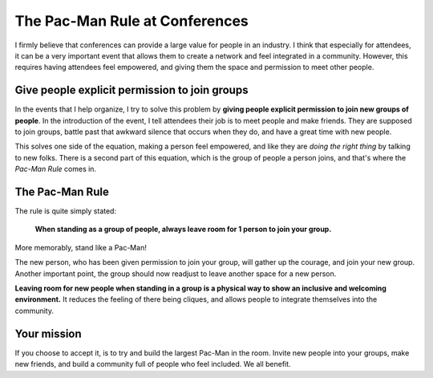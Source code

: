 .. post:: Aug 2, 2017
   :tags: conferences, inclusion, pacman

The Pac-Man Rule at Conferences
===============================

I firmly believe that conferences can provide a large value for people in an industry.
I think that especially for attendees,
it can be a very important event that allows them to create a network and feel integrated in a community.
However,
this requires having attendees feel empowered,
and giving them the space and permission to meet other people.

Give people explicit permission to join groups
----------------------------------------------

In the events that I help organize,
I try to solve this problem by **giving people explicit permission to join new groups of people**.
In the introduction of the event,
I tell attendees their job is to meet people and make friends.
They are supposed to join groups,
battle past that awkward silence that occurs when they do,
and have a great time with new people.

This solves one side of the equation,
making a person feel empowered,
and like they are *doing the right thing* by talking to new folks.
There is a second part of this equation,
which is the group of people a person joins,
and that's where the *Pac-Man Rule* comes in.

.. _pac-man-rule:

The Pac-Man Rule
----------------

The rule is quite simply stated:

    **When standing as a group of people,
    always leave room for 1 person to join your group.**

More memorably,
stand like a Pac-Man!

.. image:: /_static/img/pacman.png
   :width: 25%
   :align: center

The new person,
who has been given permission to join your group,
will gather up the courage,
and join your new group.
Another important point,
the group should now readjust to leave another space for a new person.

**Leaving room for new people when standing in a group is a physical way to show an inclusive and welcoming environment.**
It reduces the feeling of there being cliques,
and allows people to integrate themselves into the community.

Your mission
------------

If you choose to accept it,
is to try and build the largest Pac-Man in the room.
Invite new people into your groups,
make new friends,
and build a community full of people who feel included.
We all benefit.
